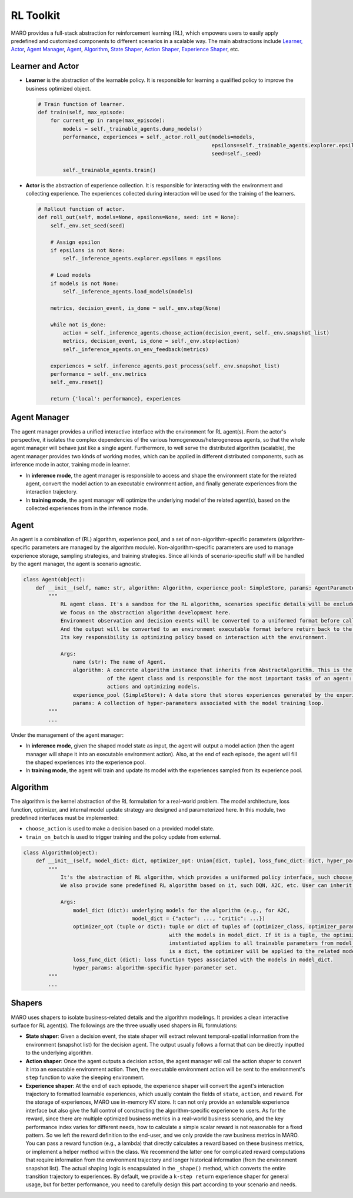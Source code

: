 
RL Toolkit
==========

MARO provides a full-stack abstraction for reinforcement learning (RL), which
empowers users to easily apply predefined and customized components to different
scenarios in a scalable way. The main abstractions include
`Learner, Actor <#learner-and-actor>`_\ , `Agent Manager <#agent-manager>`_\ ,
`Agent <#agent>`_\ , `Algorithm <#algorithm>`_\ ,
`State Shaper, Action Shaper, Experience Shaper <#shapers>`_\ , etc.

Learner and Actor
-----------------

.. image:: ../images/rl/overview.svg
   :target: ../images/rl/overview.svg
   :alt: RL Overview

* **Learner** is the abstraction of the learnable policy. It is responsible for
  learning a qualified policy to improve the business optimized object.

  .. code-block:: python

    # Train function of learner.
    def train(self, max_episode:
        for current_ep in range(max_episode):
            models = self._trainable_agents.dump_models()
            performance, experiences = self._actor.roll_out(models=models,
                                                            epsilons=self._trainable_agents.explorer.epsilons,
                                                            seed=self._seed)

            self._trainable_agents.train()

* **Actor** is the abstraction of experience collection. It is responsible for
  interacting with the environment and collecting experience. The experiences
  collected during interaction will be used for the training of the learners.

  .. code-block:: python

    # Rollout function of actor.
    def roll_out(self, models=None, epsilons=None, seed: int = None):
        self._env.set_seed(seed)

        # Assign epsilon
        if epsilons is not None:
            self._inference_agents.explorer.epsilons = epsilons

        # Load models
        if models is not None:
            self._inference_agents.load_models(models)

        metrics, decision_event, is_done = self._env.step(None)

        while not is_done:
            action = self._inference_agents.choose_action(decision_event, self._env.snapshot_list)
            metrics, decision_event, is_done = self._env.step(action)
            self._inference_agents.on_env_feedback(metrics)

        experiences = self._inference_agents.post_process(self._env.snapshot_list)
        performance = self._env.metrics
        self._env.reset()

        return {'local': performance}, experiences

Agent Manager
-------------

The agent manager provides a unified interactive interface with the environment
for RL agent(s). From the actor's perspective, it isolates the complex dependencies
of the various homogeneous/heterogeneous agents, so that the whole agent manager
will behave just like a single agent. Furthermore, to well serve the distributed algorithm
(scalable), the agent manager provides two kinds of working modes, which can be applied in
different distributed components, such as inference mode in actor, training mode in learner.

.. image:: ../images/rl/agent_manager.svg
   :target: ../images/rl/agent_manager.svg
   :alt: Agent Manager
   :width: 750

* In **inference mode**\ , the agent manager is responsible to access and shape
  the environment state for the related agent, convert the model action to an
  executable environment action, and finally generate experiences from the
  interaction trajectory.
* In **training mode**\ , the agent manager will optimize the underlying model of
  the related agent(s), based on the collected experiences from in the inference mode.

Agent
-----

An agent is a combination of (RL) algorithm, experience pool, and a set of
non-algorithm-specific parameters (algorithm-specific parameters are managed by
the algorithm module). Non-algorithm-specific parameters are used to manage
experience storage, sampling strategies, and training strategies. Since all kinds
of scenario-specific stuff will be handled by the agent manager, the agent is
scenario agnostic.

.. image:: ../images/rl/agent.svg
   :target: ../images/rl/agent.svg
   :alt: Agent

.. code-block:: python

   class Agent(object):
       def __init__(self, name: str, algorithm: Algorithm, experience_pool: SimpleStore, params: AgentParameters):
           """
               RL agent class. It's a sandbox for the RL algorithm, scenarios specific details will be excluded out.
               We focus on the abstraction algorithm development here.
               Environment observation and decision events will be converted to a uniformed format before calling in.
               And the output will be converted to an environment executable format before return back to the environment.
               Its key responsibility is optimizing policy based on interaction with the environment.

               Args:
                   name (str): The name of Agent.
                   algorithm: A concrete algorithm instance that inherits from AbstractAlgorithm. This is the centerpiece
                              of the Agent class and is responsible for the most important tasks of an agent: choosing
                              actions and optimizing models.
                   experience_pool (SimpleStore): A data store that stores experiences generated by the experience shaper.
                   params: A collection of hyper-parameters associated with the model training loop.
           """
           ...

Under the management of the agent manager:

* In **inference mode**\ , given the shaped model state as input, the agent will
  output a model action (then the agent manager will shape it into an executable
  environment action). Also, at the end of each episode, the agent will fill the
  shaped experiences into the experience pool.
* In **training mode**\ , the agent will train and update its model with the
  experiences sampled from its experience pool.

Algorithm
---------

The algorithm is the kernel abstraction of the RL formulation for a real-world
problem. The model architecture, loss function, optimizer, and internal model
update strategy are designed and parameterized here. In this module, two
predefined interfaces must be implemented:

.. image:: ../images/rl/algorithm.svg
   :target: ../images/rl/algorithm.svg
   :alt: Algorithm
   :width: 650

* ``choose_action`` is used to make a decision based on a provided model state.
* ``train_on_batch`` is used to trigger training and the policy update from external.

.. code-block:: python

   class Algorithm(object):
       def __init__(self, model_dict: dict, optimizer_opt: Union[dict, tuple], loss_func_dict: dict, hyper_params):
           """
               It's the abstraction of RL algorithm, which provides a uniformed policy interface, such choose_action, train_on_batch.
               We also provide some predefined RL algorithm based on it, such DQN, A2C, etc. User can inherit form it to customized their own algorithms.

               Args:
                   model_dict (dict): underlying models for the algorithm (e.g., for A2C,
                                      model_dict = {"actor": ..., "critic": ...})
                   optimizer_opt (tuple or dict): tuple or dict of tuples of (optimizer_class, optimizer_params) associated
                                                  with the models in model_dict. If it is a tuple, the optimizer to be
                                                  instantiated applies to all trainable parameters from model_dict. If it
                                                  is a dict, the optimizer will be applied to the related model with the same key.
                   loss_func_dict (dict): loss function types associated with the models in model_dict.
                   hyper_params: algorithm-specific hyper-parameter set.
           """
           ...

Shapers
-------

MARO uses shapers to isolate business-related details and the algorithm modelings.
It provides a clean interactive surface for RL agent(s). The followings are the
three usually used shapers in RL formulations:

* **State shaper**\ : Given a decision event, the state shaper will extract relevant
  temporal-spatial information from the environment (snapshot list) for the decision
  agent. The output usually follows a format that can be directly inputted to the
  underlying algorithm.
* **Action shaper**\ : Once the agent outputs a decision action, the agent manager
  will call the action shaper to convert it into an executable environment action.
  Then, the executable environment action will be sent to the environment's ``step``
  function to wake the sleeping environment.
* **Experience shaper**\ : At the end of each episode, the experience shaper will
  convert the agent's interaction trajectory to formatted learnable experiences,
  which usually contain the fields of ``state``\ , ``action``\ , and ``reward``. For the
  storage of experiences, MARO use in-memory KV store. It can not only provide an
  extensible experience interface but also give the full control of constructing
  the algorithm-specific experience to users. As for the reward, since there are
  multiple optimized business metrics in a real-world business scenario, and the
  key performance index varies for different needs, how to calculate a simple
  scalar reward is not reasonable for a fixed pattern. So we left the reward
  definition to the end-user, and we only provide the raw business metrics in MARO.
  You can pass a reward function (e.g., a lambda) that directly calculates a reward
  based on these business metrics, or implement a helper method within the class.
  We recommend the latter one for complicated reward computations that require
  information from the environment trajectory and longer historical information
  (from the environment snapshot list). The actual shaping logic is encapsulated
  in the ``_shape()`` method, which converts the entire transition trajectory to
  experiences. By default, we provide a ``k-step return`` experience shaper for
  general usage, but for better performance, you need to carefully design this part
  according to your scenario and needs.

